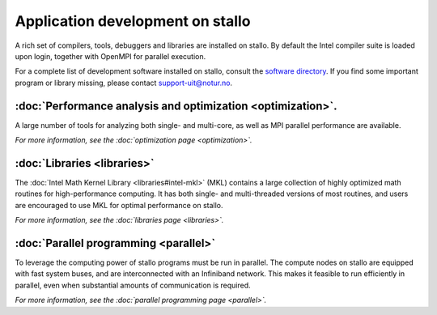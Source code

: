 
.. _application-development:

Application development on stallo
=================================

A rich set of compilers, tools, debuggers and libraries are installed on
stallo. By default the Intel compiler suite is loaded upon login,
together with OpenMPI for parallel execution.

For a complete list of development software installed on stallo, consult the
`software directory <http://hpc.uit.no/software>`_. If you find some
important program or library missing, please contact support-uit@notur.no.

:doc:`Performance analysis and optimization <optimization>`.
--------------------------------------------------------
A large number of tools for analyzing both single- and multi-core, as well as
MPI parallel performance are available.

*For more information, see the :doc:`optimization page <optimization>`.*

:doc:`Libraries <libraries>`
-----------------------------

The :doc:`Intel Math Kernel Library <libraries#intel-mkl>` (MKL) contains a large
collection of highly optimized math routines for high-performance computing.
It has both single- and multi-threaded versions of most routines, and users
are encouraged to use MKL for optimal performance on stallo.

*For more information, see the :doc:`libraries page <libraries>`.*

:doc:`Parallel programming <parallel>`
--------------------------------------

To leverage the computing power of stallo programs must be run in
parallel. The compute nodes on stallo are equipped with fast system buses,
and are interconnected with an Infiniband network. This makes it feasible to
run efficiently in parallel, even when substantial amounts of communication is
required.

*For more information, see the :doc:`parallel programming page <parallel>`.*

